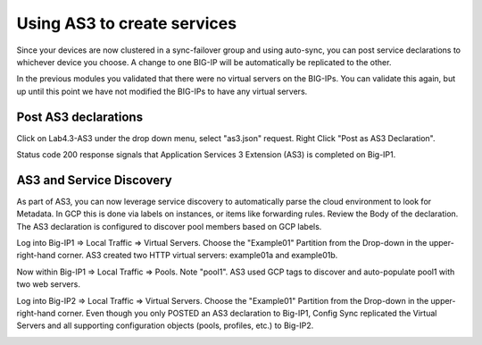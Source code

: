 Using AS3 to create services
============================

Since your devices are now clustered in a sync-failover group and using
auto-sync, you can post service declarations to whichever device you choose.
A change to one BIG-IP will be automatically be replicated to the other.

In the previous modules you validated that there were no virtual
servers on the BIG-IPs.  You can validate this again, but up until this point
we have not modified the BIG-IPs to have any virtual servers.

Post AS3 declarations
---------------------

Click on Lab4.3-AS3 under the drop down menu, select "as3.json" request.
Right Click "Post as AS3 Declaration".

.. image:: ./images/Lab4.5-AS3-BIGIP1PostasAS3.png
   :scale: 60%
   :alt: Post as AS3 

Status code 200 response signals that Application Services 3 Extension (AS3) is
completed on Big-IP1.

.. image:: ./images/Lab4.5-AS3-BIGIP1PostasAS3_Success.png
   :scale: 60%
   :alt: Post as AS3 Success

AS3 and Service Discovery
--------------------------

As part of AS3, you can now leverage service discovery to automatically parse
the cloud environment to look for Metadata.  In GCP this is done via labels on
instances, or items like forwarding rules.  Review the Body of the declaration.
The AS3 declaration is configured to discover pool members based on GCP labels.

Log into Big-IP1 => Local Traffic => Virtual Servers. Choose the "Example01"
Partition from the Drop-down in the upper-right-hand corner. AS3 created two
HTTP virtual servers: example01a and example01b.

.. image:: ./images/Lab4.5-AS3-BIGIP1_VS_TMUI.png
   :scale: 60%
   :alt: Virtual server list Active Device

Now within Big-IP1 => Local Traffic => Pools. Note "pool1". AS3 used GCP tags
to discover and auto-populate pool1 with two web servers.

.. image:: ./images/Lab4.5-AS3-BIGIP1_PoolMembers_TMUI.png
   :scale: 60%
   :alt: Pool member list - Service Discovery

Log into Big-IP2 => Local Traffic => Virtual Servers. Choose the "Example01"
Partition from the Drop-down in the upper-right-hand corner. Even though you
only POSTED an AS3 declaration to Big-IP1, Config Sync replicated the Virtual
Servers and all supporting configuration objects (pools, profiles, etc.) to
Big-IP2.

.. image:: ./images/Lab4.5-AS3-BIGIP2_VS_TMUI.png
   :scale: 75%
   :alt: Virtual server list Standby Device